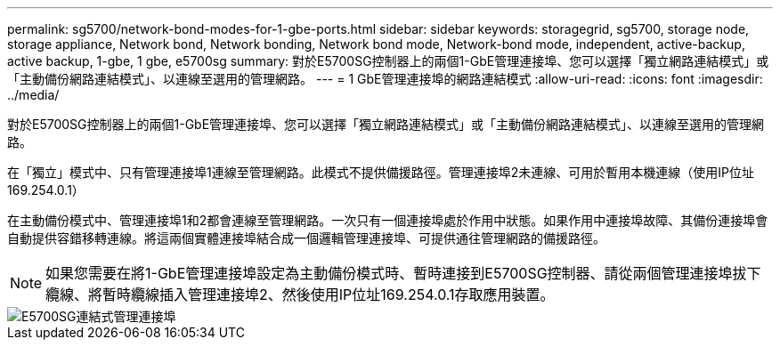 ---
permalink: sg5700/network-bond-modes-for-1-gbe-ports.html 
sidebar: sidebar 
keywords: storagegrid, sg5700, storage node, storage appliance, Network bond, Network bonding, Network bond mode, Network-bond mode, independent, active-backup, active backup, 1-gbe, 1 gbe, e5700sg 
summary: 對於E5700SG控制器上的兩個1-GbE管理連接埠、您可以選擇「獨立網路連結模式」或「主動備份網路連結模式」、以連線至選用的管理網路。 
---
= 1 GbE管理連接埠的網路連結模式
:allow-uri-read: 
:icons: font
:imagesdir: ../media/


[role="lead"]
對於E5700SG控制器上的兩個1-GbE管理連接埠、您可以選擇「獨立網路連結模式」或「主動備份網路連結模式」、以連線至選用的管理網路。

在「獨立」模式中、只有管理連接埠1連線至管理網路。此模式不提供備援路徑。管理連接埠2未連線、可用於暫用本機連線（使用IP位址169.254.0.1）

在主動備份模式中、管理連接埠1和2都會連線至管理網路。一次只有一個連接埠處於作用中狀態。如果作用中連接埠故障、其備份連接埠會自動提供容錯移轉連線。將這兩個實體連接埠結合成一個邏輯管理連接埠、可提供通往管理網路的備援路徑。


NOTE: 如果您需要在將1-GbE管理連接埠設定為主動備份模式時、暫時連接到E5700SG控制器、請從兩個管理連接埠拔下纜線、將暫時纜線插入管理連接埠2、然後使用IP位址169.254.0.1存取應用裝置。

image::../media/e5700sg_bonded_management_ports.gif[E5700SG連結式管理連接埠]
